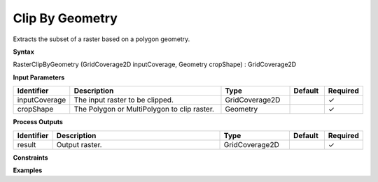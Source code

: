 .. _rasterclipbygeometry:

Clip By Geometry
================

Extracts the subset of a raster based on a polygon geometry.

**Syntax**

RasterClipByGeometry (GridCoverage2D inputCoverage, Geometry cropShape) : GridCoverage2D

**Input Parameters**

.. list-table::
   :widths: 10 50 20 10 10

   * - **Identifier**
     - **Description**
     - **Type**
     - **Default**
     - **Required**

   * - inputCoverage
     - The input raster to be clipped.
     - GridCoverage2D
     - 
     - ✓

   * - cropShape
     - The Polygon or MultiPolygon to clip raster.
     - Geometry
     - 
     - ✓

**Process Outputs**

.. list-table::
   :widths: 10 50 20 10 10

   * - **Identifier**
     - **Description**
     - **Type**
     - **Default**
     - **Required**

   * - result
     - Output raster.
     - GridCoverage2D
     - 
     - ✓

**Constraints**

 

**Examples**

